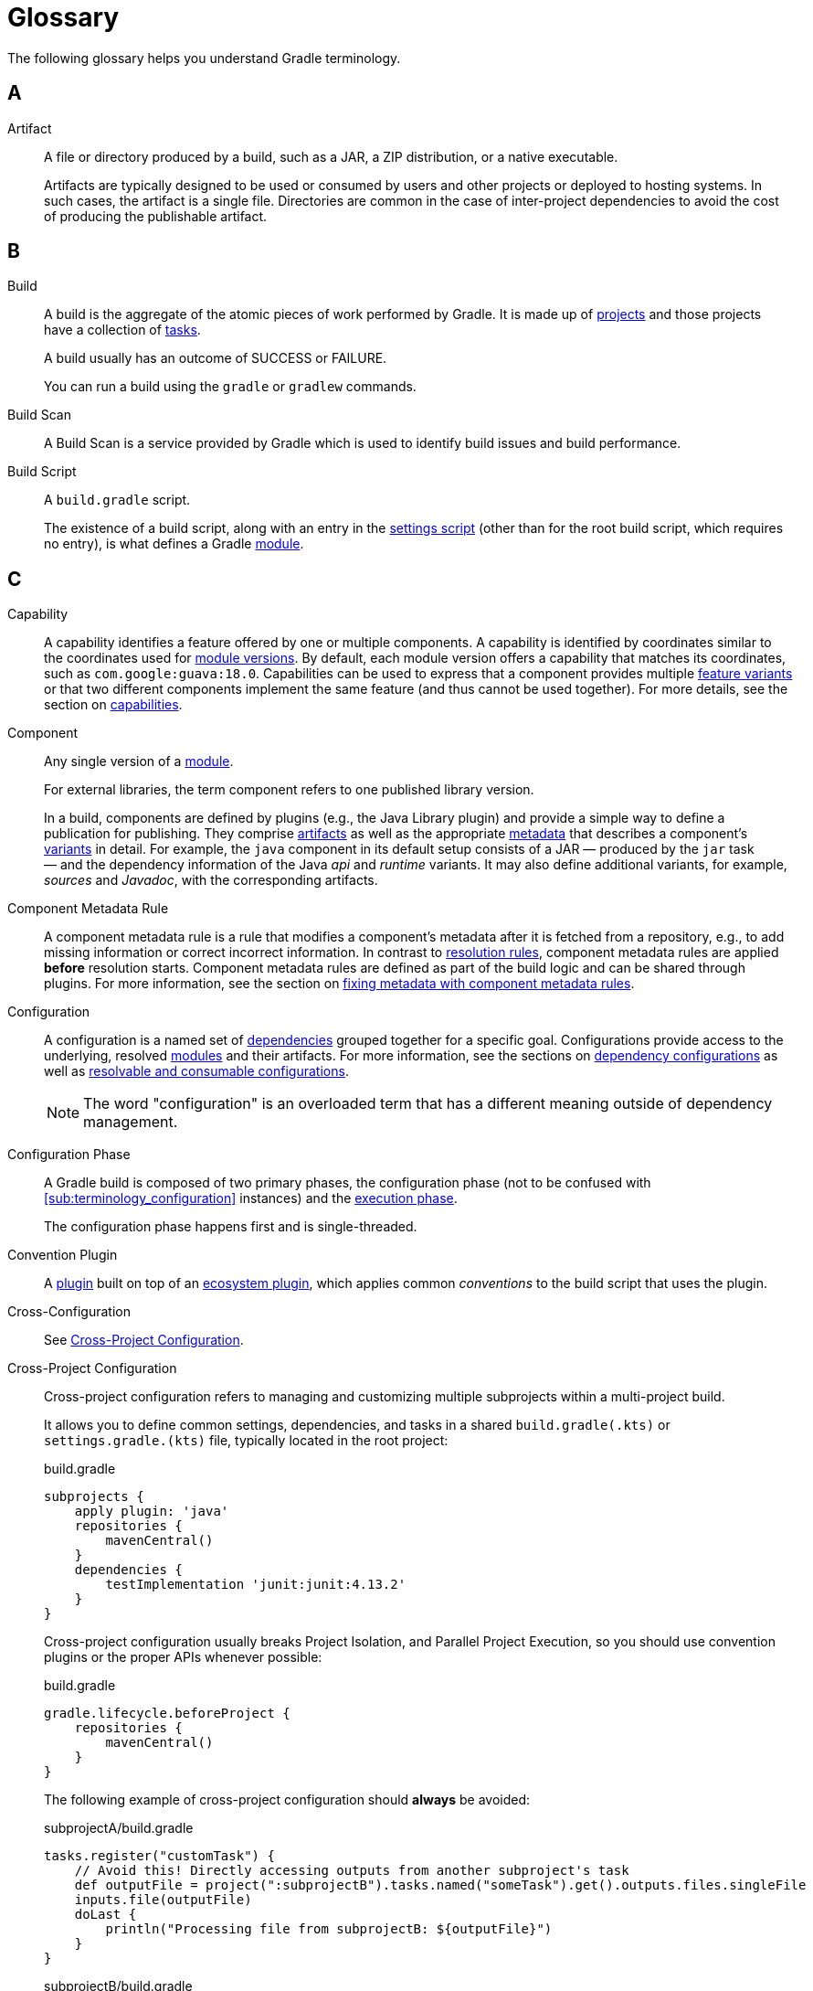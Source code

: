 = Glossary

[[dependency_management_terminology]]
The following glossary helps you understand Gradle terminology.

== A

[[sub:terminology_artifact]]
Artifact::
A file or directory produced by a build, such as a JAR, a ZIP distribution, or a native executable.
+
Artifacts are typically designed to be used or consumed by users and other projects or deployed to hosting systems.
In such cases, the artifact is a single file.
Directories are common in the case of inter-project dependencies to avoid the cost of producing the publishable artifact.

== B

[[sub:terminology_build]]
Build::
A build is the aggregate of the atomic pieces of work performed by Gradle.
It is made up of <<sub:terminology_project,projects>> and those projects have a collection of <<sub:terminology_task, tasks>>.
+
A build usually has an outcome of SUCCESS or FAILURE.
+
You can run a build using the `gradle` or `gradlew` commands.

[[sub:terminology_build_scan]]
Build Scan::
A Build Scan is a service provided by Gradle which is used to identify build issues and build performance.

[[sub:terminology_build_script]]
Build Script::
A `build.gradle` script.
+
The existence of a build script, along with an entry in the <<sub:terminology_settings_script,settings script>> (other than for the root build script, which requires no entry), is what defines a Gradle <<sub:terminology_module,module>>.

== C

[[sub:terminology_capability]]
Capability::
A capability identifies a feature offered by one or multiple components.
A capability is identified by coordinates similar to the coordinates used for <<sub:terminology_module_version, module versions>>.
By default, each module version offers a capability that matches its coordinates, such as `com.google:guava:18.0`.
Capabilities can be used to express that a component provides multiple <<sub:terminology_feature_variant, feature variants>> or that two different components implement the same feature (and thus cannot be used together).
For more details, see the section on <<component_capabilities.adoc#sec:declaring-component-capabilities, capabilities>>.

[[sub:terminology_component]]
Component::
Any single version of a <<glossary.adoc#sub:terminology_module,module>>.
+
For external libraries, the term component refers to one published library version.
+
In a build, components are defined by plugins (e.g., the Java Library plugin) and provide a simple way to define a publication for publishing.
They comprise <<#sub:terminology_artifact,artifacts>> as well as the appropriate <<#sub:terminology_artifact,metadata>> that describes a component's <<#sub:terminology_variant,variants>> in detail.
For example, the `java` component in its default setup consists of a JAR — produced by the `jar` task — and the dependency information of the Java _api_ and _runtime_ variants.
It may also define additional variants, for example, _sources_ and _Javadoc_, with the corresponding artifacts.

Component Metadata Rule::
A component metadata rule is a rule that modifies a component's metadata after it is fetched from a repository, e.g., to add missing information or correct incorrect information.
In contrast to <<#sub:terminology_resolution_rule, resolution rules>>, component metadata rules are applied *before* resolution starts.
Component metadata rules are defined as part of the build logic and can be shared through plugins.
For more information, see the section on <<component_metadata_rules.adoc#component-metadata-rules,fixing metadata with component metadata rules>>.

[[sub:terminology_configuration]]
Configuration::
A configuration is a named set of <<#sub:terminology_dependency, dependencies>> grouped together for a specific goal.
Configurations provide access to the underlying, resolved <<#sub:terminology_module, modules>> and their artifacts.
For more information, see the sections on <<dependency_configurations.adoc#sub:what-are-dependency-configurations,dependency configurations>> as well as <<declaring_configurations.adoc#sec:resolvable-consumable-configs,resolvable and consumable configurations>>.
+
NOTE: The word "configuration" is an overloaded term that has a different meaning outside of dependency management.

[[sub:terminology_configuration_phase]]
Configuration Phase::
A Gradle build is composed of two primary phases, the configuration phase (not to be confused with <<sub:terminology_configuration>> instances) and the <<sub:terminology_execution_phase,execution phase>>.
+
The configuration phase happens first and is single-threaded.

[[sub:terminology_convention_plugin]]
Convention Plugin::
A <<sub:terminology_plugin,plugin>> built on top of an <<sub:terminology_ecosystem_plugin,ecosystem plugin>>, which applies common _conventions_ to the build script that uses the plugin.

[[sub:terminology_cross_configuration]]
Cross-Configuration::
See <<sub:terminology_cross_project_configuration,Cross-Project Configuration>>.

[[sub:terminology_cross_project_configuration]]
Cross-Project Configuration::
Cross-project configuration refers to managing and customizing multiple subprojects within a multi-project build.
+
It allows you to define common settings, dependencies, and tasks in a shared `build.gradle(.kts)` or `settings.gradle.(kts)` file, typically located in the root project:
+
[source,groovy]
.build.gradle
----
subprojects {
    apply plugin: 'java'
    repositories {
        mavenCentral()
    }
    dependencies {
        testImplementation 'junit:junit:4.13.2'
    }
}
----
+
Cross-project configuration usually breaks Project Isolation, and Parallel Project Execution, so you should use convention plugins or the proper APIs whenever possible:
+
[source,groovy]
.build.gradle
----
gradle.lifecycle.beforeProject {
    repositories {
        mavenCentral()
    }
}
----
+
The following example of cross-project configuration should *always* be avoided:
+
[source,groovy]
.subprojectA/build.gradle
----
tasks.register("customTask") {
    // Avoid this! Directly accessing outputs from another subproject's task
    def outputFile = project(":subprojectB").tasks.named("someTask").get().outputs.files.singleFile
    inputs.file(outputFile)
    doLast {
        println("Processing file from subprojectB: ${outputFile}")
    }
}
----
+
[source,groovy]
.subprojectB/build.gradle
----
tasks.register("someTask") {
    def outputFile = layout.buildDirectory.file("output.txt")
    outputs.file(outputFile)
    doLast {
        outputFile.get().asFile.text = "Output from subprojectB"
        println("Generated output file in subprojectB: ${outputFile.get().asFile}")
    }
}
----
+
This tightly couples `subprojectA` to `subprojectB`, breaking modularity and creating potential issues during parallel builds or configuration caching.

== D

[[sub:terminology_dependency]]
Dependency::
A dependency is a pointer to another piece of software required to build, test, or run a <<#sub:terminology_module, module>>.
For more information, see the section on <<declaring_dependencies.adoc#one-declaring-dependencies,declaring dependencies>>.

[[sub:terminology_dependency_constraint]]
Dependency Constraint::
A dependency constraint defines requirements that need to be met by a module to make it a valid resolution result for the dependency.
For example, a dependency constraint can narrow down the set of supported module versions.
Dependency constraints can be used to express such requirements for transitive dependencies.
For more information, see the sections on <<dependency_constraints.adoc#dependency-constraints,upgrading and downgrading>> transitive dependencies.

== E

[[sub:terminology_ecosystem_plugin]]
Ecosystem Plugin::
A <<sub:terminology_plugin,plugin>> responsible for building a language, such as Java (`java` and `java-library`), Groovy, Scala, Android, Kotlin, etc.
Many plugins are maintained by Gradle and are part of the Gradle distribution.

[[sub:terminology_execution_phase]]
Execution phase::
The second primary phase of a Gradle build, the execution phase happens after the
<<sub:terminology_configuration_phase,configuration phase>> is complete.
This is where all <<sub:terminology_task,tasks>> actions are executed.
+
This phase has multiple levels of parallelism.

== F

[[sub:terminology_feature_variant]]
Feature Variant::
A feature variant is a <<#sub:terminology_variant, variant>> representing a feature of a component that can be individually selected or not.
A feature variant is identified by one or more <<#sub:terminology_capability, capabilities>>.
For more information, see the sections on <<feature_variants.adoc#feature_variants, modeling feature variants, and optional dependencies>>.

== G

[[sub:terminology_gradle_build]]
Gradle Build::
A Gradle build can consist of one or more Gradle projects and is _typically_ configured using a `settings.gradle(.kts)` file at the root.
+
When invoked, the Gradle build executes a set of tasks based on the defined build logic, often using the Gradle Wrapper (`./gradlew`).

== H

== I

[[sub:terminology_incremental_builds]]
Incremental Builds::
An incremental build executes only the <<sub:terminology_task,tasks>> that are necessary.
If we run any source code, Gradle first checks if that source code has gone through any previous execution.
If the code has some changes, it will then be executed, but if there are no changes, then it will skip the execution of that code.

[[sub:terminology_init_script]]
Init Script::
An init or initialization script, is backed by an instance of the `Gradle` type.

== J

== K

== L

== M

[[sub:terminology_maven_central]]
MavenCentral::
https://search.maven.org/[MavenCentral] is the main repository that hosts Maven publications.
It is operated by a company named https://www.sonatype.com/[Sonatype] and is the default repository for a lot of the ecosystem.
+
Many other repositories exists like (the now defunct) https://jfrog.com/blog/into-the-sunset-bintray-jcenter-gocenter-and-chartcenter/[jcenter] or the https://maven.google.com/web/index.html[Google Maven repository].

[[sub:terminology_module]]
Module::
A piece of software that evolves over time e.g., link:https://github.com/google/guava[Google Guava].
Every module has a name. Each module release is optimally represented by a <<sub:terminology_module_version, module version>>.
For convenient consumption, modules can be hosted in a <<sub:terminology_repository, repository>>.

[[sub:terminology_module_metadata]]
Module Metadata::
Releases of a <<#sub:terminology_module,module>> provide metadata.
Metadata is the data that describes the module in more detail, e.g., information about the location of artifacts or required <<#sub:terminology_transitive_dependency, transitive dependencies>>.
Gradle offers its own metadata format called link:https://github.com/gradle/gradle/blob/master/platforms/documentation/docs/src/docs/design/gradle-module-metadata-latest-specification.md[Gradle Module Metadata] (`.module` file) but also supports Maven (`.pom`) and Ivy (`ivy.xml`) metadata.
See the section on <<publishing_gradle_module_metadata.adoc#sec:understanding-gradle-module-md,understanding Gradle Module Metadata>> for more information on the supported metadata formats.

[[sub:terminology_module_version]]
Module version ::
A module version represents a distinct set of changes of a released <<#sub:terminology_module, module>>.
For example, `18.0` represents the module version with the coordinates `com.google:guava:18.0`.
In practice, there are no limitations to the scheme of the module version.
Timestamps, numbers, and special suffixes like `-GA` are all allowed identifiers.
The most widely-used versioning strategy is link:https://semver.org/[semantic versioning].

== N

== O

== P

[[sub:terminology_platform]]
Platform ::
A platform is a set of modules aimed to be used together. There are different categories of platforms corresponding to different use cases:
+
- module set: often a set of modules published together as a whole. Using one module of the set often means we want to use the same version for all modules of the set. For example, if using `groovy` 1.2, also use `groovy-json` 1.2.
- runtime environment: a set of libraries known to work well together, such as the Spring Platform, which recommends versions for both Spring and components that work well with Spring.
- deployment environment: Java runtime, application server, etc ...
+
In addition, Gradle defines <<dependency_version_alignment.adoc#sec:virtual_platform,virtual platforms>>.
+
NOTE: Maven's BOM (bill-of-material) is a popular platform that <<platforms.adoc#sec:bom-import, Gradle supports>>.

[[sub:terminology_plugin]]
Plugin::
Gradle is built on a plugin system.
Gradle itself is primarily composed of infrastructure, such as a sophisticated dependency resolution engine, common to all project types.
The rest of its functionality comes from plugins, including "core" plugins distributed with Gradle itself, third-party plugins, and <<sub:terminology_script_plugin,script plugins>> in a given build.
+
Plugins may be _implemented_ as so-called binary plugins (that is, by explicitly implementing one of the specific generic interfaces described above), or as <<sub:terminology_precompiled_script_plugin,precompiled script plugins>>.
This distinction is merely an implementation detail.
+
There are three _kinds_ of plugin, based on the context in which they are applied.
+
1. Project plugins that implement `Plugin<Project>`, applied in <<sub:terminology_build_script,build scripts>>.
+
2. Settings plugins that implement `Plugin<Settings>`, applied in <<sub:terminology_settings_script,settings scripts>>.
+
3. Init plugins that implement `Plugin<Gradle>`, applied in <<sub:terminology_init_script,init scripts>>.


[[sub:terminology_precompiled_script_plugin]]
Precompiled Script Plugin::
Equivalent to a <<sub:terminology_plugin,plugin>>, but written such that it looks like a build script, precompiled script plugins can be written in Groovy or Kotlin by applying the `groovy-gradle-plugin` or `kotlin-dsl` plugin, respectively.

[[sub:terminology_project]]
Project::
Often referred to as a "module", every Gradle project is backed by a `Project` instance, hence the name.
+
The most common type of <<sub:terminology_plugin,plugin>> is a project plugin.
+
Most Gradle projects are composed of many projects (usually called "subprojects").

[[sub:terminology_publication]]
Publication::
A description of the files and metadata that should be published to a repository as a single entity for use by consumers.
+
A publication has a name and consists of one or more artifacts plus information about those artifacts (the <<#sub:terminology_module_metadata, metadata>>).

== Q

== R

[[sub:terminology_repository]]
Repository::
A repository hosts a set of <<#sub:terminology_module, modules>>, each of which may provide one or many releases (components) indicated by a <<#sub:terminology_module_version, module version>>.
The repository can be based on a binary repository product (e.g., Artifactory or Nexus) or a directory structure in the filesystem.
For more information, see <<declaring_repositories.adoc#three-declaring-repositories,Declaring Repositories>>.

[[sub:terminology_resolution_rule]]
Resolution rule::
A resolution rule influences the behavior of how a <<#sub:terminology_dependency,dependency>> is resolved directly.
Resolution rules are defined as part of the build logic.
For more information, see the section on <<resolution_rules.adoc#using-resolution-rules, customizing resolution of a dependency directly>>.

== S

[[sub:terminology_script_plugin]]
Script Plugin::
A Gradle script that can be applied to other Gradle scripts, including <<sub:terminology_build_script,build scripts>>,
<<sub:terminology_settings_script,settings scripts>>, and <<sub:terminology_init_script,init scripts>>.
It can be written in Groovy or Kotlin, and applied to other scripts via the `apply` method.
Depending on the type of script they are applied to, they're backed by either a <<sub:terminology_project,`Project`>> instance, a <<sub:terminology_settings_script,`Settings`>> instance, or a <<sub:terminology_init_script,`Gradle`>> instance.

[[sub:terminology_settings_script]]
Settings Script::
A `settings.gradle(.kts)` script.
A settings script has a large number of responsibilities, but one of the most important is declaring the set of <<sub:terminology_project,projects>> that are part of the build, via `include :project`.

== T

[[sub:terminology_task]]
Task::
Each <<sub:terminology_project,projects>> is made up of one or more tasks.
Each task ought to be atomic (but often isn't), with inputs and outputs.
Gradle executes tasks to perform its work.
+
Task examples include: compiling source code, creating artifacts (such as jars or apks), generating Javadoc, running static analysis (e.g. lint), deleting temporary files, or publishing to a repository, etc.
+
When a Gradle task is asked to run, we can see the outcome of the task.
This will be one of `EXECUTED`, `SKIPPED`, `FAILED`, `FROM-CACHE`, `UP-TO-DATE`, `NO-SOURCE` or _blank_ (meaning executed).

[[sub:terminology_transitive_dependency]]
Transitive dependency::
A variant of a <<#sub:terminology_component, component>> can have dependencies on other modules to work properly, so-called transitive dependencies.
Releases of a module hosted on a <<#sub:terminology_repository, repository>> can provide <<#sub:terminology_module_metadata, metadata>> to declare those transitive dependencies.
By default, Gradle resolves transitive dependencies automatically.
The version selection for transitive dependencies can be influenced by declaring <<dependency_constraints.adoc#dependency-constraints,dependency constraints>>.

== U

== V

[[sub:terminology_variant]]
Variant (of a Component)::
Each <<#sub:terminology_component, component>> consists of one or more variants.
A variant consists of a set of artifacts and defines a set of dependencies.
It is identified by a set of <<sub:terminology_attribute,attributes>> and <<sub:terminology_capability,capabilities>>.
+
Gradle's dependency resolution is variant-aware and selects one or more variants of each component after a component (i.e., one version of a module) has been selected.
It may also fail if the variant selection result is ambiguous, meaning that Gradle does not have enough information to select one of multiple mutual exclusive variants.
In that case, more information can be provided through <<#sub:terminology_attribute, variant attributes>>.
Examples of variants each Java components typically offers are _api_ and _runtime_ variants.
Other examples are JDK8 and JDK11 variants.
For more information, see the section on <<variant_model.adoc#sec:understanding-variant-selection, variant selection>>.

[[sub:terminology_attribute]]
Variant Attribute::
Attributes are used to identify and select <<#sub:terminology_variant, variants>>.
A variant has one or more attributes defined, for example `org.gradle.usage=java-api`, `org.gradle.jvm.version=11`.
When dependencies are resolved, a set of attributes are requested and Gradle finds the best fitting variant(s) for each component in the dependency graph.
Compatibility and disambiguation rules can be implemented for an attribute to express compatibility between values (e.g., Java 8 is compatible with Java 11, but Java 11 should be preferred if the requested version is 11 or higher).
Such rules are typically provided by plugins.
For more information, see the sections on <<variant_model.adoc#sec:understanding-variant-selection,variant selection>> and <<variant_attributes.adoc#variant-attributes,declaring attributes>>.

== W

== X

== Y

== Z
